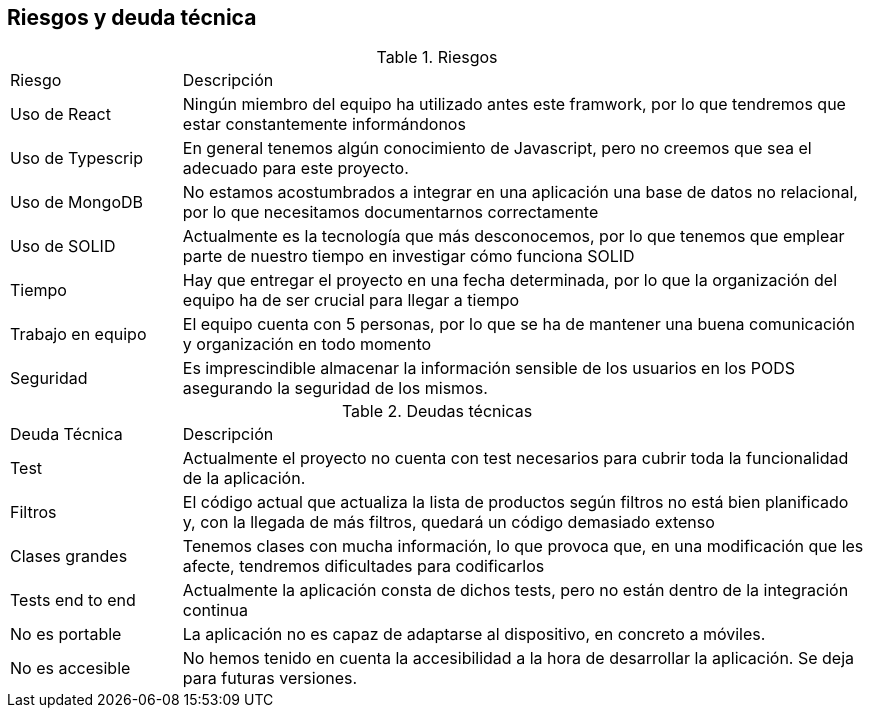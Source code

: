 [[section-technical-risks]]

== Riesgos y deuda técnica

[cols="1,4"]
.Riesgos
|==============
| Riesgo | Descripción
| Uso de React | Ningún miembro del equipo ha utilizado antes este framwork, por lo que tendremos que estar constantemente informándonos
| Uso de Typescrip | En general tenemos algún conocimiento de Javascript, pero no creemos que sea el adecuado para este proyecto.
| Uso de MongoDB | No estamos acostumbrados a integrar en una aplicación una base de datos no relacional, por lo que necesitamos documentarnos correctamente
| Uso de SOLID | Actualmente es la tecnología que más desconocemos, por lo que tenemos que emplear parte de nuestro tiempo en investigar cómo funciona SOLID
| Tiempo | Hay que entregar el proyecto en una fecha determinada, por lo que la organización del equipo ha de ser crucial para llegar a tiempo
| Trabajo en equipo | El equipo cuenta con 5 personas, por lo que se ha de mantener una buena comunicación y organización en todo momento
| Seguridad | Es imprescindible almacenar la información sensible de los usuarios en los PODS asegurando la seguridad de los mismos.
|==============

[cols="1,4"]
.Deudas técnicas
|==============
| Deuda Técnica | Descripción
| Test | Actualmente el proyecto no cuenta con test necesarios para cubrir toda la funcionalidad de la aplicación.
| Filtros | El código actual que actualiza la lista de productos según filtros no está bien planificado y, con la llegada de más filtros,
quedará un código demasiado extenso
| Clases grandes | Tenemos clases con mucha información, lo que provoca que, en una modificación que les afecte, tendremos dificultades para codificarlos
| Tests end to end | Actualmente la aplicación consta de dichos tests, pero no están dentro de la integración continua
| No es portable | La aplicación no es capaz de adaptarse al dispositivo, en concreto a móviles.
| No es accesible | No hemos tenido en cuenta la accesibilidad a la hora de desarrollar la aplicación. Se deja para futuras versiones.
|==============
